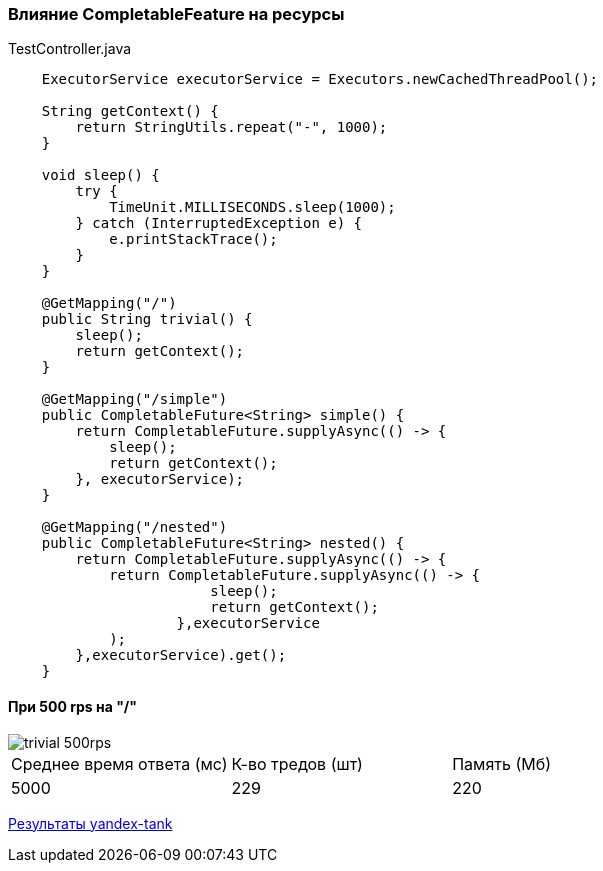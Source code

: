=== Влияние CompletableFeature на ресурсы

.TestController.java
[source,java]
----
    ExecutorService executorService = Executors.newCachedThreadPool();

    String getContext() {
        return StringUtils.repeat("-", 1000);
    }

    void sleep() {
        try {
            TimeUnit.MILLISECONDS.sleep(1000);
        } catch (InterruptedException e) {
            e.printStackTrace();
        }
    }

    @GetMapping("/")
    public String trivial() {
        sleep();
        return getContext();
    }

    @GetMapping("/simple")
    public CompletableFuture<String> simple() {
        return CompletableFuture.supplyAsync(() -> {
            sleep();
            return getContext();
        }, executorService);
    }

    @GetMapping("/nested")
    public CompletableFuture<String> nested() {
        return CompletableFuture.supplyAsync(() -> {
            return CompletableFuture.supplyAsync(() -> {
                        sleep();
                        return getContext();
                    },executorService
            );
        },executorService).get();
    }
----

==== При 500 rps на "/"

image::doc/trivial-500rps.png[]

|===
|Среднее время ответа (мс) |К-во тредов (шт) |Память (Мб)
>|5000 >|229 >|220
|===

https://clck.ru/QhDKp[Результаты yandex-tank]
